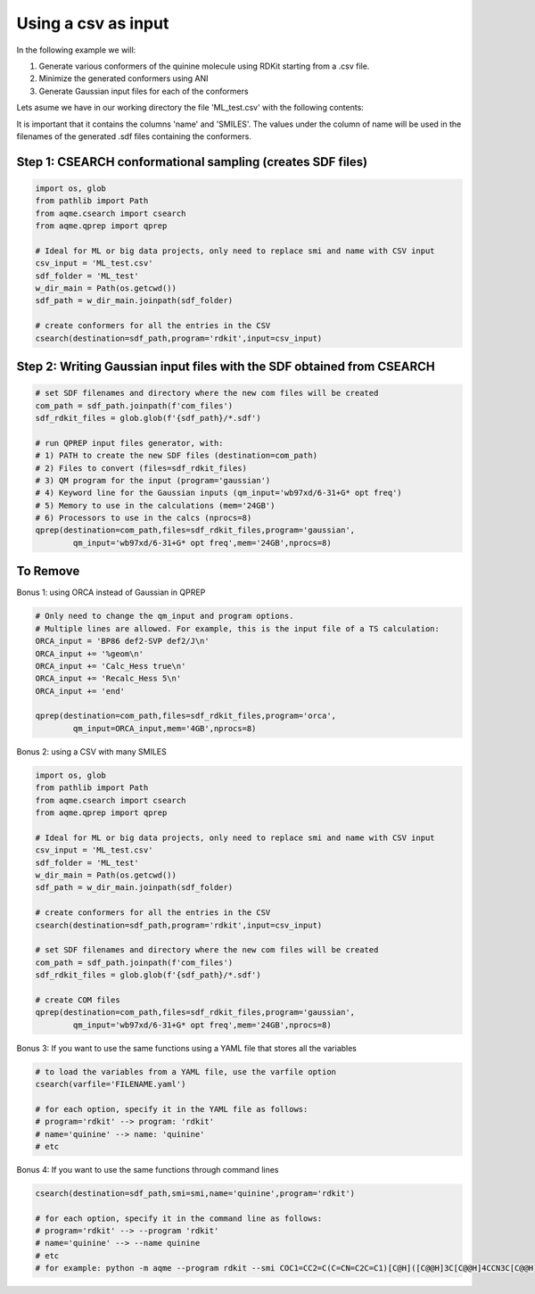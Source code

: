 
Using a csv as input
--------------------

In the following example we will: 

1) Generate various conformers of the quinine molecule using RDKit starting 
   from a .csv file.
2) Minimize the generated conformers using ANI
3) Generate Gaussian input files for each of the conformers

Lets asume we have in our working directory the file 'ML_test.csv' with the 
following contents: 

.. ::

   name,SMILES,
   quinine,COC1=CC2=C(C=CN=C2C=C1)[C@H]([C@@H]3C[C@@H]4CCN3C[C@@H]4C=C)O,

It is important that it contains the columns 'name' and 'SMILES'. The values 
under the column of name will be used in the filenames of the generated .sdf 
files containing the conformers. 

Step 1: CSEARCH conformational sampling (creates SDF files)
...........................................................

.. code:: python

    import os, glob
    from pathlib import Path
    from aqme.csearch import csearch
    from aqme.qprep import qprep
    
    # Ideal for ML or big data projects, only need to replace smi and name with CSV input
    csv_input = 'ML_test.csv'
    sdf_folder = 'ML_test'
    w_dir_main = Path(os.getcwd())
    sdf_path = w_dir_main.joinpath(sdf_folder)
    
    # create conformers for all the entries in the CSV
    csearch(destination=sdf_path,program='rdkit',input=csv_input)

Step 2: Writing Gaussian input files with the SDF obtained from CSEARCH
.......................................................................

.. code:: python

    # set SDF filenames and directory where the new com files will be created
    com_path = sdf_path.joinpath(f'com_files')
    sdf_rdkit_files = glob.glob(f'{sdf_path}/*.sdf')
    
    # run QPREP input files generator, with:
    # 1) PATH to create the new SDF files (destination=com_path)
    # 2) Files to convert (files=sdf_rdkit_files)
    # 3) QM program for the input (program='gaussian')
    # 4) Keyword line for the Gaussian inputs (qm_input='wb97xd/6-31+G* opt freq')
    # 5) Memory to use in the calculations (mem='24GB')
    # 6) Processors to use in the calcs (nprocs=8)
    qprep(destination=com_path,files=sdf_rdkit_files,program='gaussian',
            qm_input='wb97xd/6-31+G* opt freq',mem='24GB',nprocs=8)
    
To Remove
.........

Bonus 1: using ORCA instead of Gaussian in QPREP
                                                

.. code:: python

    # Only need to change the qm_input and program options.
    # Multiple lines are allowed. For example, this is the input file of a TS calculation:
    ORCA_input = 'BP86 def2-SVP def2/J\n'
    ORCA_input += '%geom\n'
    ORCA_input += 'Calc_Hess true\n'
    ORCA_input += 'Recalc_Hess 5\n'
    ORCA_input += 'end'
    
    qprep(destination=com_path,files=sdf_rdkit_files,program='orca',
            qm_input=ORCA_input,mem='4GB',nprocs=8)

Bonus 2: using a CSV with many SMILES
                                     

.. code:: python

    import os, glob
    from pathlib import Path
    from aqme.csearch import csearch
    from aqme.qprep import qprep
    
    # Ideal for ML or big data projects, only need to replace smi and name with CSV input
    csv_input = 'ML_test.csv'
    sdf_folder = 'ML_test'
    w_dir_main = Path(os.getcwd())
    sdf_path = w_dir_main.joinpath(sdf_folder)
    
    # create conformers for all the entries in the CSV
    csearch(destination=sdf_path,program='rdkit',input=csv_input)
    
    # set SDF filenames and directory where the new com files will be created
    com_path = sdf_path.joinpath(f'com_files')
    sdf_rdkit_files = glob.glob(f'{sdf_path}/*.sdf')
    
    # create COM files
    qprep(destination=com_path,files=sdf_rdkit_files,program='gaussian',
            qm_input='wb97xd/6-31+G* opt freq',mem='24GB',nprocs=8)

Bonus 3: If you want to use the same functions using a YAML file that stores all the variables
                                                                                              

.. code:: python

    # to load the variables from a YAML file, use the varfile option
    csearch(varfile='FILENAME.yaml')
    
    # for each option, specify it in the YAML file as follows:
    # program='rdkit' --> program: 'rdkit'
    # name='quinine' --> name: 'quinine'
    # etc

Bonus 4: If you want to use the same functions through command lines
                                                                    

.. code:: python

    csearch(destination=sdf_path,smi=smi,name='quinine',program='rdkit')
    
    # for each option, specify it in the command line as follows:
    # program='rdkit' --> --program 'rdkit'
    # name='quinine' --> --name quinine
    # etc
    # for example: python -m aqme --program rdkit --smi COC1=CC2=C(C=CN=C2C=C1)[C@H]([C@@H]3C[C@@H]4CCN3C[C@@H]4C=C)O --name quinine

